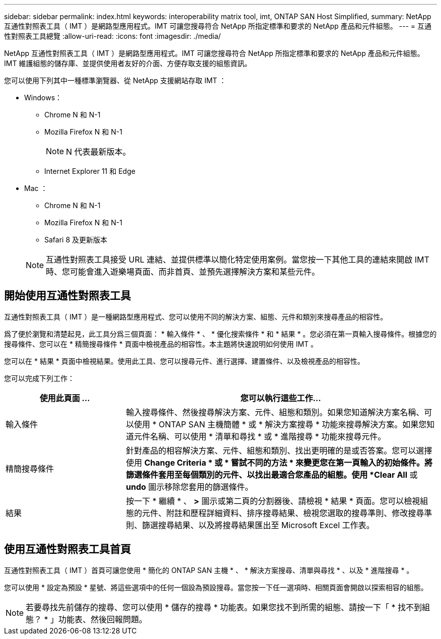 ---
sidebar: sidebar 
permalink: index.html 
keywords: interoperability matrix tool, imt, ONTAP SAN Host Simplified, 
summary: NetApp 互通性對照表工具（ IMT ）是網路型應用程式。IMT 可讓您搜尋符合 NetApp 所指定標準和要求的 NetApp 產品和元件組態。 
---
= 互通性對照表工具總覽
:allow-uri-read: 
:icons: font
:imagesdir: ./media/


[role="lead"]
NetApp 互通性對照表工具（ IMT ）是網路型應用程式。IMT 可讓您搜尋符合 NetApp 所指定標準和要求的 NetApp 產品和元件組態。IMT 維護組態的儲存庫、並提供使用者友好的介面、方便存取支援的組態資訊。

您可以使用下列其中一種標準瀏覽器、從 NetApp 支援網站存取 IMT ：

* Windows：
+
** Chrome N 和 N-1
** Mozilla Firefox N 和 N-1
+

NOTE: N 代表最新版本。

** Internet Explorer 11 和 Edge


* Mac ：
+
** Chrome N 和 N-1
** Mozilla Firefox N 和 N-1
** Safari 8 及更新版本


+

NOTE: 互通性對照表工具接受 URL 連結、並提供標準以簡化特定使用案例。當您按一下其他工具的連結來開啟 IMT 時、您可能會進入遊樂場頁面、而非首頁、並預先選擇解決方案和某些元件。





== 開始使用互通性對照表工具

互通性對照表工具（ IMT ）是一種網路型應用程式、您可以使用不同的解決方案、組態、元件和類別來搜尋產品的相容性。

爲了便於瀏覽和清楚起見，此工具分爲三個頁面： * 輸入條件 * 、 * 優化搜索條件 * 和 * 結果 * 。您必須在第一頁輸入搜尋條件。根據您的搜尋條件、您可以在 * 精簡搜尋條件 * 頁面中檢視產品的相容性。本主題將快速說明如何使用 IMT 。

您可以在 * 結果 * 頁面中檢視結果。使用此工具、您可以搜尋元件、進行選擇、建置條件、以及檢視產品的相容性。

您可以完成下列工作：

[cols="25,65"]
|===
| 使用此頁面 ... | 您可以執行這些工作... 


| 輸入條件 | 輸入搜尋條件、然後搜尋解決方案、元件、組態和類別。如果您知道解決方案名稱、可以使用 * ONTAP SAN 主機簡體 * 或 * 解決方案搜尋 * 功能來搜尋解決方案。如果您知道元件名稱、可以使用 * 清單和尋找 * 或 * 進階搜尋 * 功能來搜尋元件。 


| 精簡搜尋條件 | 針對產品的相容解決方案、元件、組態和類別、找出更明確的是或否答案。您可以選擇使用 *Change Criteria * 或 * 嘗試不同的方法 * 來變更您在第一頁輸入的初始條件。將篩選條件套用至每個類別的元件、以找出最適合您產品的組態。使用 *Clear All* 或 *undo* 圖示移除您套用的篩選條件。 


| 結果 | 按一下 * 繼續 * 、 *>* 圖示或第二頁的分割器後、請檢視 * 結果 * 頁面。您可以檢視組態的元件、附註和歷程詳細資料、排序搜尋結果、檢視您選取的搜尋準則、修改搜尋準則、篩選搜尋結果、以及將搜尋結果匯出至 Microsoft Excel 工作表。 
|===


== 使用互通性對照表工具首頁

互通性對照表工具（ IMT ）首頁可讓您使用 * 簡化的 ONTAP SAN 主機 * 、 * 解決方案搜尋、清單與尋找 * 、以及 * 進階搜尋 * 。

您可以使用 * 設定為預設 * 星號、將這些選項中的任何一個設為預設搜尋。當您按一下任一選項時、相關頁面會開啟以探索相容的組態。


NOTE: 若要尋找先前儲存的搜尋、您可以使用 * 儲存的搜尋 * 功能表。如果您找不到所需的組態、請按一下「 * 找不到組態？ * 」功能表、然後回報問題。

